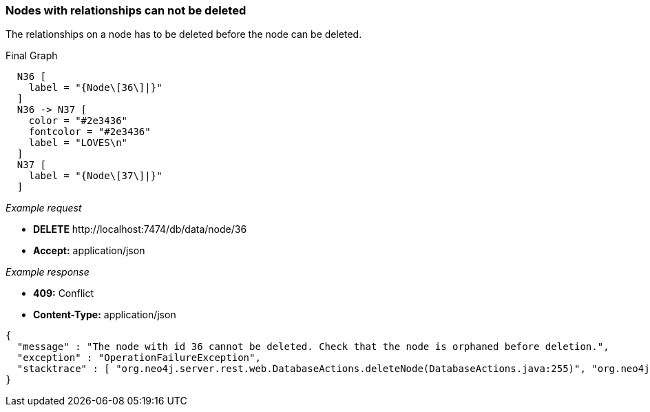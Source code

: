 [[rest-api-nodes-with-relationships-can-not-be-deleted]]
=== Nodes with relationships can not be deleted ===

The relationships on a node has to be deleted before the node can be
deleted.


.Final Graph
["dot", "Final-Graph-Nodes-with-relationships-can-not-be-deleted.svg", "neoviz", ""]
----
  N36 [
    label = "{Node\[36\]|}"
  ]
  N36 -> N37 [
    color = "#2e3436"
    fontcolor = "#2e3436"
    label = "LOVES\n"
  ]
  N37 [
    label = "{Node\[37\]|}"
  ]
----

_Example request_

* *+DELETE+*  +http://localhost:7474/db/data/node/36+
* *+Accept:+* +application/json+

_Example response_

* *+409:+* +Conflict+
* *+Content-Type:+* +application/json+
[source,javascript]
----
{
  "message" : "The node with id 36 cannot be deleted. Check that the node is orphaned before deletion.",
  "exception" : "OperationFailureException",
  "stacktrace" : [ "org.neo4j.server.rest.web.DatabaseActions.deleteNode(DatabaseActions.java:255)", "org.neo4j.server.rest.web.RestfulGraphDatabase.deleteNode(RestfulGraphDatabase.java:239)", "java.lang.reflect.Method.invoke(Method.java:597)" ]
}
----


